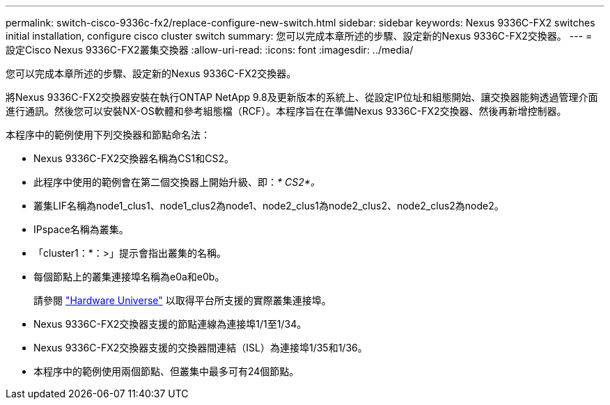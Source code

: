---
permalink: switch-cisco-9336c-fx2/replace-configure-new-switch.html 
sidebar: sidebar 
keywords: Nexus 9336C-FX2 switches initial installation, configure cisco cluster switch 
summary: 您可以完成本章所述的步驟、設定新的Nexus 9336C-FX2交換器。 
---
= 設定Cisco Nexus 9336C-FX2叢集交換器
:allow-uri-read: 
:icons: font
:imagesdir: ../media/


[role="lead"]
您可以完成本章所述的步驟、設定新的Nexus 9336C-FX2交換器。

將Nexus 9336C-FX2交換器安裝在執行ONTAP NetApp 9.8及更新版本的系統上、從設定IP位址和組態開始、讓交換器能夠透過管理介面進行通訊。然後您可以安裝NX-OS軟體和參考組態檔（RCF）。本程序旨在在準備Nexus 9336C-FX2交換器、然後再新增控制器。

本程序中的範例使用下列交換器和節點命名法：

* Nexus 9336C-FX2交換器名稱為CS1和CS2。
* 此程序中使用的範例會在第二個交換器上開始升級、即：_* CS2*。_
* 叢集LIF名稱為node1_clus1、node1_clus2為node1、node2_clus1為node2_clus2、node2_clus2為node2。
* IPspace名稱為叢集。
* 「cluster1：*：>」提示會指出叢集的名稱。
* 每個節點上的叢集連接埠名稱為e0a和e0b。
+
請參閱 https://hwu.netapp.com["Hardware Universe"^] 以取得平台所支援的實際叢集連接埠。

* Nexus 9336C-FX2交換器支援的節點連線為連接埠1/1至1/34。
* Nexus 9336C-FX2交換器支援的交換器間連結（ISL）為連接埠1/35和1/36。
* 本程序中的範例使用兩個節點、但叢集中最多可有24個節點。

